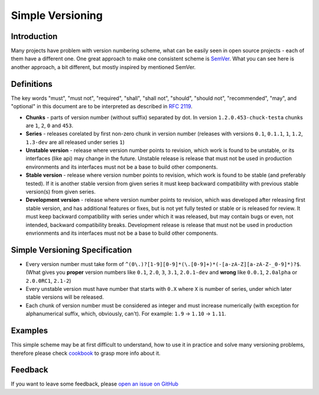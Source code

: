 Simple Versioning
==========

Introduction
------------

Many projects have problem with version numbering scheme, what can be easily
seen in open source projects - each of them have a different one. One great
approach to make one consistent scheme is `SemVer <http://semver.org>`_.  What
you can see here is another approach, a bit different, but mostly inspired by
mentioned SemVer.

Definitions
-----------

The key words "must", "must not", "required", "shall", "shall not", "should",
"should not", "recommended", "may", and "optional" in this document are to be
interpreted as described in `RFC 2119 <http://tools.ietf.org/html/rfc2119>`_.

* **Chunks** - parts of version number (without suffix) separated by dot. In
  version ``1.2.0.453-chuck-testa`` chunks are ``1``, ``2``, ``0`` and ``453``.

* **Series** - releases corelated by first non-zero chunk in version number
  (releases with versions ``0.1``, ``0.1.1``, ``1``, ``1.2``, ``1.3-dev`` are
  all released under series ``1``)

* **Unstable version** - release where version number points to revision, which
  work is found to be unstable, or its interfaces (like api) may change in the
  future. Unstable release is release that must not be used in production
  environments and its interfaces must not be a base to build other components.

* **Stable version** - release where version number points to revision, which
  work is found to be stable (and preferably tested). If it is another stable
  version from given series it must keep backward compatibility with previous
  stable version(s) from given series.

* **Development version** - release where version number points to revision,
  which was developed after releasing first stable version, and has additional
  features or fixes, but is not yet fully tested or stable or is released for
  review. It must keep backward compatibility with series under which it was
  released, but may contain bugs or even, not intended, backward compatibility
  breaks. Development release is release that must not be used in production
  envrionments and its interfaces must not be a base to build other components.

Simple Versioning Specification
-------------------------------

* Every version number must take form of
  ``^(0\.)?[1-9][0-9]*(\.[0-9]+)*(-[a-zA-Z][a-zA-Z-_0-9]*)?$``.  (What gives
  you **proper** version numbers like ``0.1``, ``2.0``, ``3``, ``3.1``,
  ``2.0.1-dev`` and **wrong** like ``0.0.1``, ``2.0alpha`` or ``2.0.0RC1``,
  ``2.1-2``)

* Every unstable version must have number that starts with ``0.X`` where ``X``
  is number of series, under which later stable versions will be released.

* Each chunk of version number must be considered as integer and must increase
  numerically (with exception for alphanumerical suffix, which, obviously,
  can't). For example: ``1.9`` -> ``1.10`` -> ``1.11``.

Examples
--------

This simple scheme may be at first difficult to understand, how to use it in
practice and solve many versioning problems, therefore please check
`cookbook <cookbook.rst>`_ to grasp more info about it.

Feedback
--------

If you want to leave some feedback, please `open an issue on GitHub
<https://github.com/beregond/simver/issues>`_
